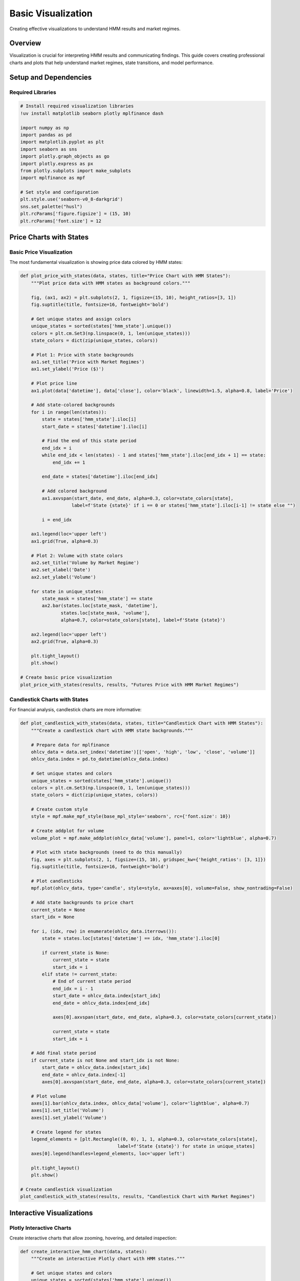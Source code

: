 Basic Visualization
===================

Creating effective visualizations to understand HMM results and market regimes.

Overview
--------

Visualization is crucial for interpreting HMM results and communicating findings. This guide covers creating professional charts and plots that help understand market regimes, state transitions, and model performance.

Setup and Dependencies
----------------------

Required Libraries
~~~~~~~~~~~~~~~~~~~

.. code-block:: python

   # Install required visualization libraries
   !uv install matplotlib seaborn plotly mplfinance dash

   import numpy as np
   import pandas as pd
   import matplotlib.pyplot as plt
   import seaborn as sns
   import plotly.graph_objects as go
   import plotly.express as px
   from plotly.subplots import make_subplots
   import mplfinance as mpf

   # Set style and configuration
   plt.style.use('seaborn-v0_8-darkgrid')
   sns.set_palette("husl")
   plt.rcParams['figure.figsize'] = (15, 10)
   plt.rcParams['font.size'] = 12

Price Charts with States
------------------------

Basic Price Visualization
~~~~~~~~~~~~~~~~~~~~~~~~~

The most fundamental visualization is showing price data colored by HMM states:

.. code-block:: python

   def plot_price_with_states(data, states, title="Price Chart with HMM States"):
       """Plot price data with HMM states as background colors."""

       fig, (ax1, ax2) = plt.subplots(2, 1, figsize=(15, 10), height_ratios=[3, 1])
       fig.suptitle(title, fontsize=16, fontweight='bold')

       # Get unique states and assign colors
       unique_states = sorted(states['hmm_state'].unique())
       colors = plt.cm.Set3(np.linspace(0, 1, len(unique_states)))
       state_colors = dict(zip(unique_states, colors))

       # Plot 1: Price with state backgrounds
       ax1.set_title('Price with Market Regimes')
       ax1.set_ylabel('Price ($)')

       # Plot price line
       ax1.plot(data['datetime'], data['close'], color='black', linewidth=1.5, alpha=0.8, label='Price')

       # Add state-colored backgrounds
       for i in range(len(states)):
           state = states['hmm_state'].iloc[i]
           start_date = states['datetime'].iloc[i]

           # Find the end of this state period
           end_idx = i
           while end_idx < len(states) - 1 and states['hmm_state'].iloc[end_idx + 1] == state:
               end_idx += 1

           end_date = states['datetime'].iloc[end_idx]

           # Add colored background
           ax1.axvspan(start_date, end_date, alpha=0.3, color=state_colors[state],
                      label=f'State {state}' if i == 0 or states['hmm_state'].iloc[i-1] != state else "")

           i = end_idx

       ax1.legend(loc='upper left')
       ax1.grid(True, alpha=0.3)

       # Plot 2: Volume with state colors
       ax2.set_title('Volume by Market Regime')
       ax2.set_xlabel('Date')
       ax2.set_ylabel('Volume')

       for state in unique_states:
           state_mask = states['hmm_state'] == state
           ax2.bar(states.loc[state_mask, 'datetime'],
                  states.loc[state_mask, 'volume'],
                  alpha=0.7, color=state_colors[state], label=f'State {state}')

       ax2.legend(loc='upper left')
       ax2.grid(True, alpha=0.3)

       plt.tight_layout()
       plt.show()

   # Create basic price visualization
   plot_price_with_states(results, results, "Futures Price with HMM Market Regimes")

Candlestick Charts with States
~~~~~~~~~~~~~~~~~~~~~~~~~~~~~~

For financial analysis, candlestick charts are more informative:

.. code-block:: python

   def plot_candlestick_with_states(data, states, title="Candlestick Chart with HMM States"):
       """Create a candlestick chart with HMM state backgrounds."""

       # Prepare data for mplfinance
       ohlcv_data = data.set_index('datetime')[['open', 'high', 'low', 'close', 'volume']]
       ohlcv_data.index = pd.to_datetime(ohlcv_data.index)

       # Get unique states and colors
       unique_states = sorted(states['hmm_state'].unique())
       colors = plt.cm.Set3(np.linspace(0, 1, len(unique_states)))
       state_colors = dict(zip(unique_states, colors))

       # Create custom style
       style = mpf.make_mpf_style(base_mpl_style='seaborn', rc={'font.size': 10})

       # Create addplot for volume
       volume_plot = mpf.make_addplot(ohlcv_data['volume'], panel=1, color='lightblue', alpha=0.7)

       # Plot with state backgrounds (need to do this manually)
       fig, axes = plt.subplots(2, 1, figsize=(15, 10), gridspec_kw={'height_ratios': [3, 1]})
       fig.suptitle(title, fontsize=16, fontweight='bold')

       # Plot candlesticks
       mpf.plot(ohlcv_data, type='candle', style=style, ax=axes[0], volume=False, show_nontrading=False)

       # Add state backgrounds to price chart
       current_state = None
       start_idx = None

       for i, (idx, row) in enumerate(ohlcv_data.iterrows()):
           state = states.loc[states['datetime'] == idx, 'hmm_state'].iloc[0]

           if current_state is None:
               current_state = state
               start_idx = i
           elif state != current_state:
               # End of current state period
               end_idx = i - 1
               start_date = ohlcv_data.index[start_idx]
               end_date = ohlcv_data.index[end_idx]

               axes[0].axvspan(start_date, end_date, alpha=0.3, color=state_colors[current_state])

               current_state = state
               start_idx = i

       # Add final state period
       if current_state is not None and start_idx is not None:
           start_date = ohlcv_data.index[start_idx]
           end_date = ohlcv_data.index[-1]
           axes[0].axvspan(start_date, end_date, alpha=0.3, color=state_colors[current_state])

       # Plot volume
       axes[1].bar(ohlcv_data.index, ohlcv_data['volume'], color='lightblue', alpha=0.7)
       axes[1].set_title('Volume')
       axes[1].set_ylabel('Volume')

       # Create legend for states
       legend_elements = [plt.Rectangle((0, 0), 1, 1, alpha=0.3, color=state_colors[state],
                                       label=f'State {state}') for state in unique_states]
       axes[0].legend(handles=legend_elements, loc='upper left')

       plt.tight_layout()
       plt.show()

   # Create candlestick visualization
   plot_candlestick_with_states(results, results, "Candlestick Chart with Market Regimes")

Interactive Visualizations
--------------------------

Plotly Interactive Charts
~~~~~~~~~~~~~~~~~~~~~~~~

Create interactive charts that allow zooming, hovering, and detailed inspection:

.. code-block:: python

   def create_interactive_hmm_chart(data, states):
       """Create an interactive Plotly chart with HMM states."""

       # Get unique states and colors
       unique_states = sorted(states['hmm_state'].unique())
       colors = px.colors.qualitative.Set3[:len(unique_states)]

       # Create figure with subplots
       fig = make_subplots(
           rows=3, cols=1,
           shared_xaxes=True,
           vertical_spacing=0.03,
           subplot_titles=('Price with HMM States', 'Volume', 'Returns'),
           row_width=[0.2, 0.2, 0.7]
       )

       # Plot 1: Price with state backgrounds
       fig.add_trace(
           go.Scatter(
               x=data['datetime'],
               y=data['close'],
               mode='lines',
               name='Price',
               line=dict(color='black', width=2)
           ),
           row=1, col=1
       )

       # Add state backgrounds as filled areas
       for i, state in enumerate(unique_states):
           state_mask = states['hmm_state'] == state
           state_data = states[state_mask]

           if len(state_data) > 0:
               # Create filled area for this state
               fig.add_trace(
                   go.Scatter(
                       x=state_data['datetime'].tolist() + state_data['datetime'].tolist()[-1:],
                       y=[data['close'].min()] * len(state_data) + [data['close'].max()],
                       mode='lines',
                       fill='toself',
                       fillcolor=colors[i],
                       opacity=0.3,
                       name=f'State {state}',
                       hoverinfo='skip'
                   ),
                   row=1, col=1
               )

       # Plot 2: Volume by state
       for i, state in enumerate(unique_states):
           state_mask = states['hmm_state'] == state
           state_data = states[state_mask]

           if len(state_data) > 0:
               fig.add_trace(
                   go.Bar(
                       x=state_data['datetime'],
                       y=state_data['volume'],
                       name=f'Volume State {state}',
                       marker_color=colors[i],
                       opacity=0.7
                   ),
                   row=2, col=1
               )

       # Plot 3: Returns by state
       for i, state in enumerate(unique_states):
           state_mask = states['hmm_state'] == state
           state_data = states[state_mask]

           if len(state_data) > 0:
               fig.add_trace(
                   go.Scatter(
                       x=state_data['datetime'],
                       y=state_data['returns'],
                       mode='markers',
                       name=f'Returns State {state}',
                       marker=dict(color=colors[i], size=4, opacity=0.8)
                   ),
                   row=3, col=1
               )

       # Update layout
       fig.update_layout(
           title='Interactive HMM Analysis Dashboard',
           height=900,
           showlegend=True,
           hovermode='x unified'
       )

       fig.update_xaxes(title_text="Date", row=3, col=1)
       fig.update_yaxes(title_text="Price ($)", row=1, col=1)
       fig.update_yaxes(title_text="Volume", row=2, col=1)
       fig.update_yaxes(title_text="Returns", row=3, col=1)

       fig.show()

   # Create interactive chart
   create_interactive_hmm_chart(results, results)

State Distribution Visualizations
---------------------------------

State Transition Heatmap
~~~~~~~~~~~~~~~~~~~~~~~~

Visualize how states transition over time:

.. code-block:: python

   def plot_state_transition_heatmap(state_series, title="State Transition Heatmap"):
       """Create a heatmap showing state transitions over time."""

       # Calculate transition matrix
       n_states = len(state_series.unique())
       transition_matrix = np.zeros((n_states, n_states))

       for i in range(len(state_series) - 1):
           from_state = state_series.iloc[i]
           to_state = state_series.iloc[i + 1]
           transition_matrix[from_state, to_state] += 1

       # Normalize to get probabilities
       row_sums = transition_matrix.sum(axis=1, keepdims=True)
       transition_probs = np.divide(transition_matrix, row_sums,
                                    where=row_sums != 0, out=np.zeros_like(transition_matrix))

       # Create heatmap
       fig, (ax1, ax2) = plt.subplots(1, 2, figsize=(15, 6))

       # Plot 1: Count matrix
       sns.heatmap(transition_matrix, annot=True, fmt='g', cmap='Blues',
                   xticklabels=[f'State {i}' for i in range(n_states)],
                   yticklabels=[f'State {i}' for i in range(n_states)],
                   ax=ax1)
       ax1.set_title('Transition Count Matrix')
       ax1.set_xlabel('To State')
       ax1.set_ylabel('From State')

       # Plot 2: Probability matrix
       sns.heatmap(transition_probs, annot=True, fmt='.3f', cmap='Reds',
                   xticklabels=[f'State {i}' for i in range(n_states)],
                   yticklabels=[f'State {i}' for i in range(n_states)],
                   ax=ax2)
       ax2.set_title('Transition Probability Matrix')
       ax2.set_xlabel('To State')
       ax2.set_ylabel('From State')

       plt.suptitle(title, fontsize=16, fontweight='bold')
       plt.tight_layout()
       plt.show()

   # Plot transition heatmap
   plot_state_transition_heatmap(results['hmm_state'], "HMM State Transition Analysis")

State Duration Analysis
~~~~~~~~~~~~~~~~~~~~~~~

Analyze how long states typically persist:

.. code-block:: python

   def plot_state_durations(state_series, title="State Duration Analysis"):
       """Analyze and visualize state duration patterns."""

       # Calculate state durations
       durations = []
       current_state = state_series.iloc[0]
       current_duration = 1

       for i in range(1, len(state_series)):
           if state_series.iloc[i] == current_state:
               current_duration += 1
           else:
               durations.append({'state': current_state, 'duration': current_duration})
               current_state = state_series.iloc[i]
               current_duration = 1

       # Add final duration
       durations.append({'state': current_state, 'duration': current_duration})

       durations_df = pd.DataFrame(durations)

       # Create visualization
       fig, axes = plt.subplots(2, 2, figsize=(15, 10))
       fig.suptitle(title, fontsize=16, fontweight='bold')

       # Plot 1: Duration distribution by state
       ax1 = axes[0, 0]
       for state in durations_df['state'].unique():
           state_durations = durations_df[durations_df['state'] == state]['duration']
           ax1.hist(state_durations, alpha=0.7, label=f'State {state}', bins=20)

       ax1.set_title('State Duration Distribution')
       ax1.set_xlabel('Duration (periods)')
       ax1.set_ylabel('Frequency')
       ax1.legend()
       ax1.grid(True, alpha=0.3)

       # Plot 2: Box plot of durations
       ax2 = axes[0, 1]
       duration_data = [durations_df[durations_df['state'] == state]['duration']
                        for state in sorted(durations_df['state'].unique())]
       box_plot = ax2.boxplot(duration_data, labels=[f'State {s}' for s in sorted(durations_df['state'].unique())])
       ax2.set_title('State Duration Box Plot')
       ax2.set_xlabel('State')
       ax2.set_ylabel('Duration (periods)')
       ax2.grid(True, alpha=0.3)

       # Plot 3: State persistence over time
       ax3 = axes[1, 0]
       time_index = range(len(state_series))
       ax3.plot(time_index, state_series, linewidth=1, alpha=0.8)
       ax3.set_title('State Sequence Over Time')
       ax3.set_xlabel('Time')
       ax3.set_ylabel('State')
       ax3.set_yticks(sorted(state_series.unique()))
       ax3.grid(True, alpha=0.3)

       # Plot 4: Cumulative duration
       ax4 = axes[1, 1]
       cumulative_duration = durations_df.groupby('state')['duration'].cumsum()
       for state in durations_df['state'].unique():
           state_mask = durations_df['state'] == state
           ax4.plot(np.arange(len(cumulative_duration[state_mask])),
                   cumulative_duration[state_mask],
                   marker='o', label=f'State {state}')

       ax4.set_title('Cumulative Duration by State')
       ax4.set_xlabel('Transition Number')
       ax4.set_ylabel('Cumulative Duration')
       ax4.legend()
       ax4.grid(True, alpha=0.3)

       plt.tight_layout()
       plt.show()

       return durations_df

   # Analyze state durations
   duration_analysis = plot_state_durations(results['hmm_state'])

Performance Visualizations
--------------------------

Return Distribution by State
~~~~~~~~~~~~~~~~~~~~~~~~~~~~

Compare return characteristics across states:

.. code-block:: python

   def plot_return_distributions_by_state(data, states, title="Return Distributions by State"):
       """Visualize return distributions for each HMM state."""

       unique_states = sorted(states['hmm_state'].unique())
       n_states = len(unique_states)

       fig, axes = plt.subplots(2, 2, figsize=(15, 10))
       fig.suptitle(title, fontsize=16, fontweight='bold')

       # Plot 1: Histogram of returns by state
       ax1 = axes[0, 0]
       for state in unique_states:
           state_returns = data.loc[states['hmm_state'] == state, 'returns']
           if len(state_returns) > 0:
               ax1.hist(state_returns, bins=30, alpha=0.6,
                       label=f'State {state}', density=True)

       ax1.set_title('Return Distribution by State')
       ax1.set_xlabel('Returns')
       ax1.set_ylabel('Density')
       ax1.legend()
       ax1.grid(True, alpha=0.3)

       # Plot 2: Box plot of returns
       ax2 = axes[0, 1]
       return_data = []
       return_labels = []

       for state in unique_states:
           state_returns = data.loc[states['hmm_state'] == state, 'returns']
           if len(state_returns) > 0:
               return_data.append(state_returns)
               return_labels.append(f'State {state}')

       box_plot = ax2.boxplot(return_data, labels=return_labels)
       ax2.set_title('Return Distribution Box Plot')
       ax2.set_xlabel('State')
       ax2.set_ylabel('Returns')
       ax2.grid(True, alpha=0.3)

       # Plot 3: Cumulative returns by state
       ax3 = axes[1, 0]
       for state in unique_states:
           state_mask = states['hmm_state'] == state
           state_data = data[state_mask]
           if len(state_data) > 0:
               cumulative_returns = (1 + state_data['returns']).cumprod() - 1
               ax3.plot(state_data['datetime'], cumulative_returns,
                       label=f'State {state}', alpha=0.8)

       ax3.set_title('Cumulative Returns by State')
       ax3.set_xlabel('Date')
       ax3.set_ylabel('Cumulative Returns')
       ax3.legend()
       ax3.grid(True, alpha=0.3)

       # Plot 4: Risk-return scatter
       ax4 = axes[1, 1]
       risk_return_data = []

       for state in unique_states:
           state_returns = data.loc[states['hmm_state'] == state, 'returns']
           if len(state_returns) > 0:
               risk_return_data.append({
                   'state': state,
                   'mean_return': state_returns.mean(),
                   'volatility': state_returns.std(),
                   'sharpe': state_returns.mean() / state_returns.std() * np.sqrt(252) if state_returns.std() > 0 else 0
               })

       risk_return_df = pd.DataFrame(risk_return_data)

       scatter = ax4.scatter(risk_return_df['volatility'], risk_return_df['mean_return'],
                            s=100, alpha=0.7, c=risk_return_df['state'], cmap='viridis')

       ax4.set_title('Risk-Return Profile by State')
       ax4.set_xlabel('Volatility (Risk)')
       ax4.set_ylabel('Mean Return')

       # Add state labels
       for _, row in risk_return_df.iterrows():
           ax4.annotate(f"State {row['state']}",
                       (row['volatility'], row['mean_return']),
                       xytext=(5, 5), textcoords='offset points')

       ax4.grid(True, alpha=0.3)

       plt.tight_layout()
       plt.show()

       return risk_return_df

   # Plot return distributions
   performance_analysis = plot_return_distributions_by_state(results, results)

Volatility Analysis
~~~~~~~~~~~~~~~~~~~

Compare volatility patterns across states:

.. code-block:: python

   def plot_volatility_analysis(data, states, title="Volatility Analysis by State"):
       """Analyze volatility patterns for each HMM state."""

       unique_states = sorted(states['hmm_state'].unique())

       fig, axes = plt.subplots(2, 2, figsize=(15, 10))
       fig.suptitle(title, fontsize=16, fontweight='bold')

       # Plot 1: Volatility time series by state
       ax1 = axes[0, 0]
       for state in unique_states:
           state_mask = states['hmm_state'] == state
           state_data = data[state_mask]
           if len(state_data) > 0:
               ax1.scatter(state_data['datetime'], state_data['volatility_14'],
                          label=f'State {state}', alpha=0.7, s=20)

       ax1.set_title('Volatility by State Over Time')
       ax1.set_xlabel('Date')
       ax1.set_ylabel('Volatility')
       ax1.legend()
       ax1.grid(True, alpha=0.3)

       # Plot 2: Volatility distribution
       ax2 = axes[0, 1]
       for state in unique_states:
           state_vol = data.loc[states['hmm_state'] == state, 'volatility_14']
           if len(state_vol) > 0:
               ax2.hist(state_vol, bins=20, alpha=0.6,
                       label=f'State {state}', density=True)

       ax2.set_title('Volatility Distribution by State')
       ax2.set_xlabel('Volatility')
       ax2.set_ylabel('Density')
       ax2.legend()
       ax2.grid(True, alpha=0.3)

       # Plot 3: Volatility vs Returns
       ax3 = axes[1, 0]
       for state in unique_states:
           state_mask = states['hmm_state'] == state
           state_data = data[state_mask]
           if len(state_data) > 0:
               ax3.scatter(state_data['volatility_14'], state_data['returns'],
                          label=f'State {state}', alpha=0.6, s=30)

       ax3.set_title('Volatility vs Returns by State')
       ax3.set_xlabel('Volatility')
       ax3.set_ylabel('Returns')
       ax3.legend()
       ax3.grid(True, alpha=0.3)

       # Plot 4: Volatility statistics
       ax4 = axes[1, 1]
       vol_stats = []
       state_labels = []

       for state in unique_states:
           state_vol = data.loc[states['hmm_state'] == state, 'volatility_14']
           if len(state_vol) > 0:
               vol_stats.append([state_vol.mean(), state_vol.median(), state_vol.std()])
               state_labels.append(f'State {state}')

       vol_stats = np.array(vol_stats)
       x = np.arange(len(state_labels))
       width = 0.25

       ax4.bar(x - width, vol_stats[:, 0], width, label='Mean', alpha=0.7)
       ax4.bar(x, vol_stats[:, 1], width, label='Median', alpha=0.7)
       ax4.bar(x + width, vol_stats[:, 2], width, label='Std Dev', alpha=0.7)

       ax4.set_title('Volatility Statistics by State')
       ax4.set_xlabel('State')
       ax4.set_ylabel('Volatility')
       ax4.set_xticks(x)
       ax4.set_xticklabels(state_labels)
       ax4.legend()
       ax4.grid(True, alpha=0.3)

       plt.tight_layout()
       plt.show()

   # Plot volatility analysis
   plot_volatility_analysis(results, results)

Dashboard Creation
------------------

Comprehensive Dashboard
~~~~~~~~~~~~~~~~~~~~~~~

Create a comprehensive dashboard with multiple visualizations:

.. code-block:: python

   def create_hmm_dashboard(data, states, title="HMM Analysis Dashboard"):
       """Create a comprehensive dashboard for HMM analysis."""

       fig = plt.figure(figsize=(20, 16))
       fig.suptitle(title, fontsize=20, fontweight='bold')

       # Create grid specification
       gs = fig.add_gridspec(4, 3, height_ratios=[2, 1.5, 1.5, 1.5], width_ratios=[2, 2, 1])

       # Plot 1: Main price chart with states (spans 2 columns)
       ax1 = fig.add_subplot(gs[0, :2])

       unique_states = sorted(states['hmm_state'].unique())
       colors = plt.cm.Set3(np.linspace(0, 1, len(unique_states)))
       state_colors = dict(zip(unique_states, colors))

       # Plot price line
       ax1.plot(data['datetime'], data['close'], color='black', linewidth=2, alpha=0.8)

       # Add state backgrounds
       current_state = None
       start_idx = None

       for i in range(len(states)):
           state = states['hmm_state'].iloc[i]
           if current_state is None:
               current_state = state
               start_idx = i
           elif state != current_state:
               end_idx = i - 1
               ax1.axvspan(data['datetime'].iloc[start_idx], data['datetime'].iloc[end_idx],
                          alpha=0.3, color=state_colors[current_state])
               current_state = state
               start_idx = i

       # Add final state period
       if current_state is not None and start_idx is not None:
           ax1.axvspan(data['datetime'].iloc[start_idx], data['datetime'].iloc[-1],
                      alpha=0.3, color=state_colors[current_state])

       ax1.set_title('Price with Market Regimes', fontsize=14, fontweight='bold')
       ax1.set_ylabel('Price ($)')
       ax1.grid(True, alpha=0.3)

       # Create legend
       legend_elements = [plt.Rectangle((0, 0), 1, 1, alpha=0.3, color=state_colors[state],
                                       label=f'State {state}') for state in unique_states]
       ax1.legend(handles=legend_elements, loc='upper left')

       # Plot 2: State distribution pie chart
       ax2 = fig.add_subplot(gs[0, 2])
       state_counts = states['hmm_state'].value_counts().sort_index()
       colors_pie = [state_colors[state] for state in state_counts.index]
       ax2.pie(state_counts.values, labels=[f'State {i}' for i in state_counts.index],
              autopct='%1.1f%%', colors=colors_pie, startangle=90)
       ax2.set_title('State Distribution', fontsize=12, fontweight='bold')

       # Plot 3: Volume by state
       ax3 = fig.add_subplot(gs[1, 0])
       for state in unique_states:
           state_mask = states['hmm_state'] == state
           state_data = states[state_mask]
           if len(state_data) > 0:
               ax3.bar(state_data['datetime'], state_data['volume'],
                      alpha=0.7, color=state_colors[state], label=f'State {state}')

       ax3.set_title('Volume by State', fontsize=12)
       ax3.set_ylabel('Volume')
       ax3.grid(True, alpha=0.3)

       # Plot 4: Returns distribution
       ax4 = fig.add_subplot(gs[1, 1])
       for state in unique_states:
           state_returns = data.loc[states['hmm_state'] == state, 'returns']
           if len(state_returns) > 0:
               ax4.hist(state_returns, bins=20, alpha=0.6,
                       label=f'State {state}', density=True)

       ax4.set_title('Return Distribution by State', fontsize=12)
       ax4.set_xlabel('Returns')
       ax4.set_ylabel('Density')
       ax4.legend()
       ax4.grid(True, alpha=0.3)

       # Plot 5: Transition matrix
       ax5 = fig.add_subplot(gs[1, 2])
       n_states = len(unique_states)
       transition_matrix = np.zeros((n_states, n_states))

       for i in range(len(states) - 1):
           from_state = states['hmm_state'].iloc[i]
           to_state = states['hmm_state'].iloc[i + 1]
           transition_matrix[from_state, to_state] += 1

       # Normalize
       row_sums = transition_matrix.sum(axis=1, keepdims=True)
       transition_probs = np.divide(transition_matrix, row_sums,
                                    where=row_sums != 0, out=np.zeros_like(transition_matrix))

       im = ax5.imshow(transition_probs, cmap='Blues', aspect='auto')
       ax5.set_title('Transition Matrix', fontsize=12)
       ax5.set_xlabel('To State')
       ax5.set_ylabel('From State')
       ax5.set_xticks(range(n_states))
       ax5.set_yticks(range(n_states))

       # Add probability values
       for i in range(n_states):
           for j in range(n_states):
               if transition_probs[i, j] > 0.01:
                   text_color = 'white' if transition_probs[i, j] > 0.5 else 'black'
                   ax5.text(j, i, f'{transition_probs[i, j]:.2f}',
                           ha='center', va='center', color=text_color)

       # Plot 6: Risk-return scatter
       ax6 = fig.add_subplot(gs[2, :2])
       risk_return_data = []

       for state in unique_states:
           state_returns = data.loc[states['hmm_state'] == state, 'returns']
           if len(state_returns) > 0:
               risk_return_data.append({
                   'state': state,
                   'mean_return': state_returns.mean(),
                   'volatility': state_returns.std(),
                   'sharpe': state_returns.mean() / state_returns.std() * np.sqrt(252) if state_returns.std() > 0 else 0
               })

       risk_return_df = pd.DataFrame(risk_return_data)

       scatter = ax6.scatter(risk_return_df['volatility'], risk_return_df['mean_return'],
                            s=200, alpha=0.7, c=risk_return_df['state'], cmap='viridis')

       ax6.set_title('Risk-Return Profile by State', fontsize=12, fontweight='bold')
       ax6.set_xlabel('Volatility (Risk)')
       ax6.set_ylabel('Mean Return')

       for _, row in risk_return_df.iterrows():
           ax6.annotate(f"State {row['state']}\nSharpe: {row['sharpe']:.2f}",
                       (row['volatility'], row['mean_return']),
                       xytext=(5, 5), textcoords='offset points',
                       bbox=dict(boxstyle='round,pad=0.3', alpha=0.7))

       ax6.grid(True, alpha=0.3)

       # Plot 7: State statistics table
       ax7 = fig.add_subplot(gs[2, 2])
       ax7.axis('tight')
       ax7.axis('off')

       # Create statistics table
       stats_data = []
       for state in unique_states:
           state_data = data[states['hmm_state'] == state]
           if len(state_data) > 0:
               stats_data.append([
                   f"State {state}",
                   f"{len(state_data)}",
                   f"{state_data['returns'].mean():.4f}",
                   f"{state_data['volatility_14'].mean():.4f}",
                   f"{len(state_data) / len(data) * 100:.1f}%"
               ])

       table = ax7.table(cellText=stats_data,
                        colLabels=['State', 'Periods', 'Mean Return', 'Mean Vol', '% Time'],
                        cellLoc='center',
                        loc='center')
       table.auto_set_font_size(False)
       table.set_fontsize(9)
       table.scale(1, 1.5)

       # Plot 8: Performance metrics
       ax8 = fig.add_subplot(gs[3, :])
       metrics = ['Total Return', 'Sharpe Ratio', 'Max Drawdown', 'Win Rate']
       state_performance = []

       for state in unique_states:
           state_data = data[states['hmm_state'] == state]
           if len(state_data) > 0:
               returns = state_data['returns']
               cumulative_returns = (1 + returns).cumprod() - 1
               max_drawdown = (cumulative_returns - cumulative_returns.expanding().max()).min()

               state_performance.append([
                   f"State {state}",
                   f"{cumulative_returns.iloc[-1]:.3f}",
                   f"{returns.mean() / returns.std() * np.sqrt(252):.3f}" if returns.std() > 0 else "0.000",
                   f"{max_drawdown:.3f}",
                   f"{(returns > 0).mean():.2%}"
               ])

       performance_df = pd.DataFrame(state_performance,
                                    columns=['State', 'Total Return', 'Sharpe', 'Max DD', 'Win Rate'])

       # Create horizontal bar chart for key metrics
       y_pos = np.arange(len(performance_df))
       width = 0.15

       for i, metric in enumerate(['Total Return', 'Sharpe', 'Max DD']):
           values = pd.to_numeric(performance_df[metric], errors='coerce')
           bars = ax8.barh(y_pos + i * width, values, width,
                          label=metric, alpha=0.8)

           # Add value labels
           for j, bar in enumerate(bars):
               width_bar = bar.get_width()
               ax8.text(width_bar, bar.get_y() + bar.get_height()/2,
                       f'{width_bar:.3f}', ha='left', va='center', fontsize=9)

       ax8.set_yticks(y_pos + width)
       ax8.set_yticklabels(performance_df['State'])
       ax8.set_xlabel('Metric Value')
       ax8.set_title('Performance Metrics by State', fontsize=12, fontweight='bold')
       ax8.legend()
       ax8.grid(True, alpha=0.3, axis='x')

       plt.tight_layout()
       plt.show()

   # Create comprehensive dashboard
   create_hmm_dashboard(results, results, "Comprehensive HMM Analysis Dashboard")

Saving and Exporting
--------------------

Export Visualizations
~~~~~~~~~~~~~~~~~~~~~

Save charts in various formats for reports and presentations:

.. code-block:: python

   def save_visualizations(data, states, output_dir="./visualizations/"):
       """Save all key visualizations to files."""

       import os
       os.makedirs(output_dir, exist_ok=True)

       print(f"Saving visualizations to {output_dir}")

       # 1. Price chart with states
       fig, ax = plt.subplots(figsize=(15, 8))
       unique_states = sorted(states['hmm_state'].unique())
       colors = plt.cm.Set3(np.linspace(0, 1, len(unique_states)))
       state_colors = dict(zip(unique_states, colors))

       ax.plot(data['datetime'], data['close'], color='black', linewidth=2, label='Price')

       for i in range(len(states)):
           state = states['hmm_state'].iloc[i]
           if i == 0 or states['hmm_state'].iloc[i-1] != state:
               start_idx = i
           elif i == len(states) - 1 or states['hmm_state'].iloc[i+1] != state:
               end_idx = i
               ax.axvspan(data['datetime'].iloc[start_idx], data['datetime'].iloc[end_idx],
                          alpha=0.3, color=state_colors[state],
                          label=f'State {state}' if start_idx == 0 or states['hmm_state'].iloc[start_idx-1] != state else "")

       ax.set_title('Price with HMM States', fontsize=14, fontweight='bold')
       ax.set_ylabel('Price ($)')
       ax.legend()
       ax.grid(True, alpha=0.3)
       plt.tight_layout()
       plt.savefig(f"{output_dir}/price_with_states.png", dpi=300, bbox_inches='tight')
       plt.close()

       # 2. State distribution
       fig, ax = plt.subplots(figsize=(10, 6))
       state_counts = states['hmm_state'].value_counts().sort_index()
       colors_pie = [state_colors[state] for state in state_counts.index]
       ax.pie(state_counts.values, labels=[f'State {i}' for i in state_counts.index],
              autopct='%1.1f%%', colors=colors_pie, startangle=90)
       ax.set_title('State Distribution', fontsize=14, fontweight='bold')
       plt.tight_layout()
       plt.savefig(f"{output_dir}/state_distribution.png", dpi=300, bbox_inches='tight')
       plt.close()

       # 3. Return distributions
       fig, ax = plt.subplots(figsize=(12, 8))
       for state in unique_states:
           state_returns = data.loc[states['hmm_state'] == state, 'returns']
           if len(state_returns) > 0:
               ax.hist(state_returns, bins=30, alpha=0.6,
                      label=f'State {state}', density=True)

       ax.set_title('Return Distributions by State', fontsize=14, fontweight='bold')
       ax.set_xlabel('Returns')
       ax.set_ylabel('Density')
       ax.legend()
       ax.grid(True, alpha=0.3)
       plt.tight_layout()
       plt.savefig(f"{output_dir}/return_distributions.png", dpi=300, bbox_inches='tight')
       plt.close()

       # 4. Transition matrix
       fig, ax = plt.subplots(figsize=(8, 6))
       n_states = len(unique_states)
       transition_matrix = np.zeros((n_states, n_states))

       for i in range(len(states) - 1):
           from_state = states['hmm_state'].iloc[i]
           to_state = states['hmm_state'].iloc[i + 1]
           transition_matrix[from_state, to_state] += 1

       row_sums = transition_matrix.sum(axis=1, keepdims=True)
       transition_probs = np.divide(transition_matrix, row_sums,
                                    where=row_sums != 0, out=np.zeros_like(transition_matrix))

       im = ax.imshow(transition_probs, cmap='Blues', aspect='auto')
       ax.set_title('State Transition Matrix', fontsize=14, fontweight='bold')
       ax.set_xlabel('To State')
       ax.set_ylabel('From State')

       # Add colorbar
       cbar = plt.colorbar(im, ax=ax)
       cbar.set_label('Transition Probability')

       plt.tight_layout()
       plt.savefig(f"{output_dir}/transition_matrix.png", dpi=300, bbox_inches='tight')
       plt.close()

       # 5. Performance summary
       fig, ax = plt.subplots(figsize=(12, 8))
       performance_data = []

       for state in unique_states:
           state_data = data[states['hmm_state'] == state]
           if len(state_data) > 0:
               returns = state_data['returns']
               performance_data.append({
                   'state': state,
                   'total_return': (1 + returns).cumprod().iloc[-1] - 1,
                   'sharpe': returns.mean() / returns.std() * np.sqrt(252) if returns.std() > 0 else 0,
                   'max_drawdown': ((1 + returns).cumprod() - (1 + returns).cumprod().expanding().max()).min(),
                   'win_rate': (returns > 0).mean()
               })

       perf_df = pd.DataFrame(performance_data)

       x = np.arange(len(perf_df))
       width = 0.2

       ax.bar(x - width*1.5, perf_df['total_return'], width, label='Total Return', alpha=0.8)
       ax.bar(x - width*0.5, perf_df['sharpe'], width, label='Sharpe Ratio', alpha=0.8)
       ax.bar(x + width*0.5, -perf_df['max_drawdown'], width, label='Max Drawdown (neg)', alpha=0.8)
       ax.bar(x + width*1.5, perf_df['win_rate'], width, label='Win Rate', alpha=0.8)

       ax.set_xlabel('State')
       ax.set_ylabel('Value')
       ax.set_title('Performance Metrics by State', fontsize=14, fontweight='bold')
       ax.set_xticks(x)
       ax.set_xticklabels([f"State {s}" for s in perf_df['state']])
       ax.legend()
       ax.grid(True, alpha=0.3)
       plt.tight_layout()
       plt.savefig(f"{output_dir}/performance_metrics.png", dpi=300, bbox_inches='tight')
       plt.close()

       print(f"✅ Saved 5 visualization files to {output_dir}")
       print("Files created:")
       print("  - price_with_states.png")
       print("  - state_distribution.png")
       print("  - return_distributions.png")
       print("  - transition_matrix.png")
       print("  - performance_metrics.png")

   # Save all visualizations
   save_visualizations(results, results)

This comprehensive visualization guide provides the tools to create professional, informative charts that effectively communicate HMM analysis results and support decision-making processes.